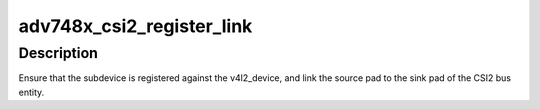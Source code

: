.. -*- coding: utf-8; mode: rst -*-
.. src-file: drivers/media/i2c/adv748x/adv748x-csi2.c

.. _`adv748x_csi2_register_link`:

adv748x_csi2_register_link
==========================

.. c:function:: int adv748x_csi2_register_link(struct adv748x_csi2 *tx, struct v4l2_device *v4l2_dev, struct v4l2_subdev *src, unsigned int src_pad)

    Register and link internal entities

    :param struct adv748x_csi2 \*tx:
        CSI2 private entity

    :param struct v4l2_device \*v4l2_dev:
        Video registration device

    :param struct v4l2_subdev \*src:
        Source subdevice to establish link

    :param unsigned int src_pad:
        Pad number of source to link to this \ ``tx``\ 

.. _`adv748x_csi2_register_link.description`:

Description
-----------

Ensure that the subdevice is registered against the v4l2_device, and link the
source pad to the sink pad of the CSI2 bus entity.

.. This file was automatic generated / don't edit.

